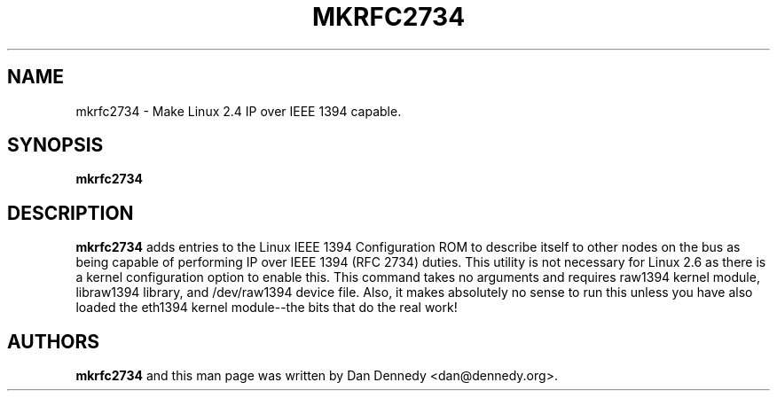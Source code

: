 .\" mkrfc2734 - Helper for IP over IEEE 1394 for Linux 2.4
.\" Copyright (c) 2005 Dan Dennedy
.\"
.\" This manual page is free software; you can redistribute it and/or modify
.\" it under the terms of the GNU General Public License as published by
.\" the Free Software Foundation; either version 2 of the License, or
.\" (at your option) any later version.
.\" 
.\" This program is distributed in the hope that it will be useful,
.\" but WITHOUT ANY WARRANTY; without even the implied warranty of
.\" MERCHANTABILITY or FITNESS FOR A PARTICULAR PURPOSE.  See the
.\" GNU General Public License for more details.
.\" 
.\" You should have received a copy of the GNU General Public License
.\" along with this program; if not, write to the Free Software
.\" Foundation, Inc.,59 Temple Place - Suite 330, Boston, MA 02111-1307, USA.
.\"
.TH MKRFC2734 1 "February 2005"
.SH NAME
mkrfc2734 \- Make Linux 2.4 IP over IEEE 1394 capable.
.SH SYNOPSIS
.B mkrfc2734
.SH DESCRIPTION
.B mkrfc2734
adds entries to the Linux IEEE 1394 Configuration ROM to describe itself
to other nodes on the bus as being capable of performing IP over IEEE 1394 
(RFC 2734) duties. This utility is not necessary for Linux 2.6 as there is a kernel
configuration option to enable this. This command takes no arguments and
requires raw1394 kernel module, libraw1394 library, and /dev/raw1394 
device file. Also, it makes absolutely no sense to run this unless you have
also loaded the eth1394 kernel module--the bits that do the real work!
.PP
.SH AUTHORS
.B mkrfc2734
and this man page was written by Dan Dennedy <dan@dennedy.org>.

